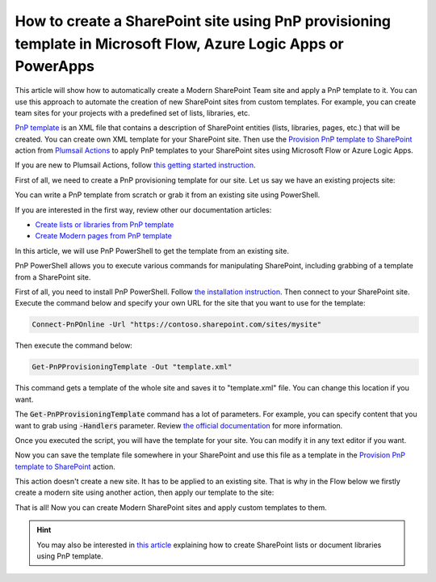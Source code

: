 How to create a SharePoint site using PnP provisioning template in Microsoft Flow, Azure Logic Apps or PowerApps
================================================================================================================

This article will show how to automatically create a Modern SharePoint Team site and apply a PnP template to it. You can use this approach to automate the creation of new SharePoint sites from custom templates. For example, you can create team sites for your projects with a predefined set of lists, libraries, etc.

`PnP template <https://docs.microsoft.com/en-us/sharepoint/dev/solution-guidance/pnp-provisioning-schema>`_ is an XML file that contains a description of SharePoint entities (lists, libraries, pages, etc.) that will be created. You can create own XML template for your SharePoint site. Then use the `Provision PnP template to SharePoint <../../actions/sharepoint-processing.html#provision-pnp-template-to-sharepoint>`_ action from `Plumsail Actions <https://plumsail.com/actions>`_ to apply PnP templates to your SharePoint sites using Microsoft Flow or Azure Logic Apps.

If you are new to Plumsail Actions, follow `this getting started instruction <../../../getting-started/sign-up.html>`_.

First of all, we need to create a PnP provisioning template for our site. Let us say we have an existing projects site:

.. image:: ../../../_static/img/flow/how-tos/pnp-source-site.png
  :alt: Project site example

You can write a PnP template from scratch or grab it from an existing site using PowerShell.

If you are interested in the first way, review other our documentation articles:

- `Create lists or libraries from PnP template <create-list-library-pnp.html>`_
- `Create Modern pages from PnP template <create-modern-page-pnp-template.html>`_

In this article, we will use PnP PowerShell to get the template from an existing site.

PnP PowerShell allows you to execute various commands for manipulating SharePoint, including grabbing of a template from a SharePoint site.

First of all, you need to install PnP PowerShell. Follow `the installation instruction <https://docs.microsoft.com/en-us/powershell/sharepoint/sharepoint-pnp/sharepoint-pnp-cmdlets?view=sharepoint-ps#installation>`_. Then connect to your SharePoint site. Execute the command below and specify your own URL for the site that you want to use for the template:

.. code-block:: powershell

  Connect-PnPOnline -Url "https://contoso.sharepoint.com/sites/mysite"

Then execute the command below:

.. code-block:: powershell

  Get-PnPProvisioningTemplate -Out "template.xml"

This command gets a template of the whole site and saves it to "template.xml" file. You can change this location if you want. 

The :code:`Get-PnPProvisioningTemplate` command has a lot of parameters. For example, you can specify content that you want to grab using :code:`-Handlers` parameter. Review `the official documentation <https://docs.microsoft.com/en-us/powershell/module/sharepoint-pnp/get-pnpprovisioningtemplate?view=sharepoint-ps>`_ for more information.

Once you executed the script, you will have the template for your site. You can modify it in any text editor if you want.

Now you can save the template file somewhere in your SharePoint and use this file as a template in the `Provision PnP template to SharePoint <../../actions/sharepoint-processing.html#provision-pnp-template-to-sharepoint>`_ action.

This action doesn't create a new site. It has to be applied to an existing site. That is why in the Flow below we firstly create a modern site using another action, then apply our template to the site:

.. image:: ../../../_static/img/flow/how-tos/pnp-site-from-template.png
   :alt: Apply site PnP template

That is all! Now you can create Modern SharePoint sites and apply custom templates to them.

.. hint::
  You may also be interested in `this article <create-list-library-pnp.html>`_ explaining how to create SharePoint lists or document libraries using PnP template.